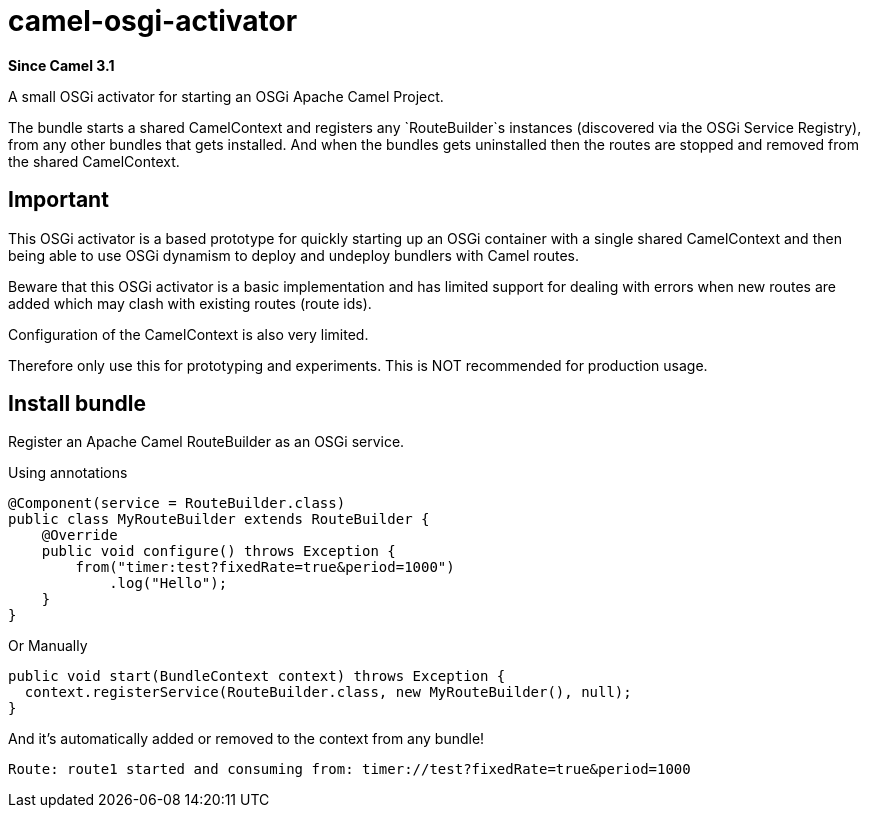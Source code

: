 = camel-osgi-activator

*Since Camel 3.1*

A small OSGi activator for starting an OSGi Apache Camel Project.

The bundle starts a shared CamelContext and registers any `RouteBuilder`s instances
(discovered via the OSGi Service Registry), from any other bundles that gets installed.
And when the bundles gets uninstalled then the routes are stopped and removed from the shared CamelContext.

== Important

This OSGi activator is a based prototype for quickly starting up an OSGi container with a single shared
CamelContext and then being able to use OSGi dynamism to deploy and undeploy bundlers with Camel routes.

Beware that this OSGi activator is a basic implementation and has limited support for dealing with errors
when new routes are added which may clash with existing routes (route ids).

Configuration of the CamelContext is also very limited.

Therefore only use this for prototyping and experiments. This is NOT recommended for production usage.

== Install bundle

Register an Apache Camel RouteBuilder as an OSGi service.

Using annotations

[source,java]
----
@Component(service = RouteBuilder.class)
public class MyRouteBuilder extends RouteBuilder {
    @Override
    public void configure() throws Exception {
        from("timer:test?fixedRate=true&period=1000")
            .log("Hello");
    }
}
----

Or Manually

[source,java]
----
public void start(BundleContext context) throws Exception {
  context.registerService(RouteBuilder.class, new MyRouteBuilder(), null);
}
----

And it's automatically added or removed to the context from any bundle!

[source,text]
----
Route: route1 started and consuming from: timer://test?fixedRate=true&period=1000
----
